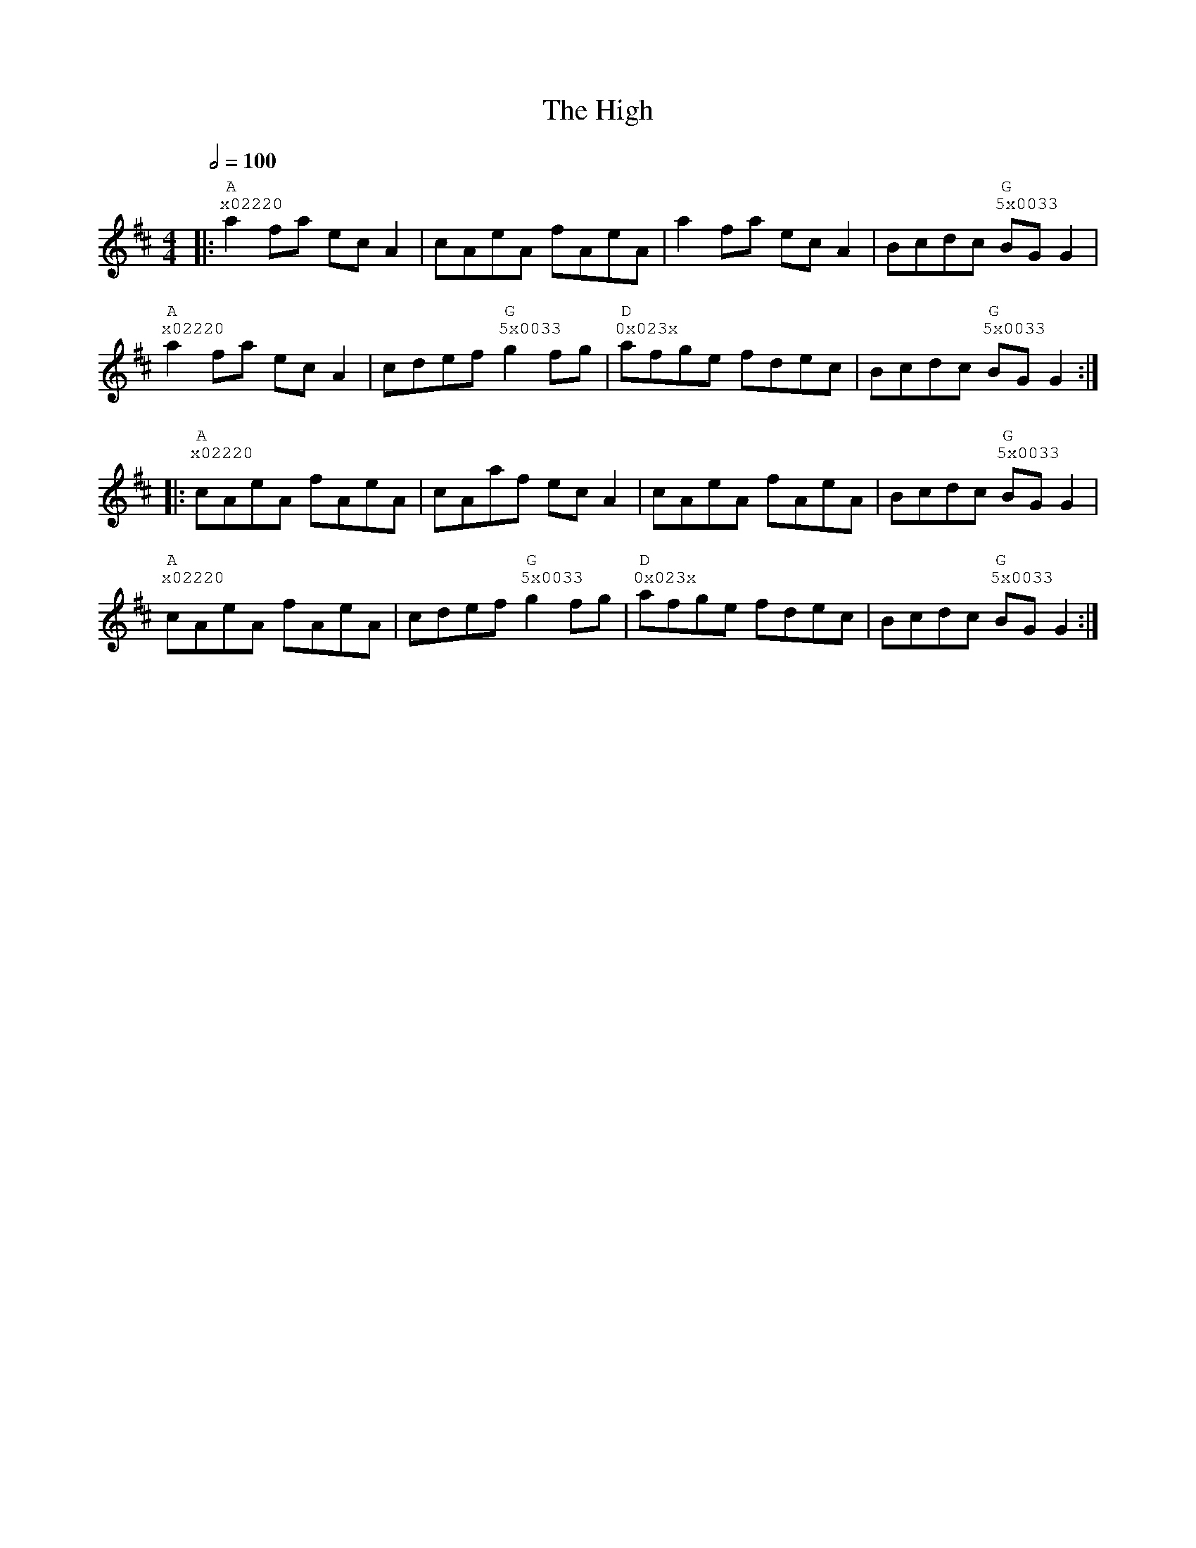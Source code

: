 %%vocalfont Courier
%%gchordfont Georgia
%%textfont Courier
%%wordsfont Courier
%%annotationfont Courier
X: 3
T: The High
R: reel
M: 4/4
L: 1/8
K: Amix
Q: 1/2=100
R: Tuning: DAdgbe
R: Chord Shapes:
R: A: x02220
R: G: 5x0033
R: D: 0x023x
|:"A""^x02220"a2 fa ec A2|cAeA fAeA|a2 fa ec A2|Bcdc "G""^5x0033"BG G2|
"A""^x02220"a2 fa ec A2|cdef "G""^5x0033"g2 fg|"D""^0x023x"afge fdec|Bcdc "G""^5x0033"BG G2:|
|:"A""^x02220"cAeA fAeA|cAaf ec A2|cAeA fAeA|Bcdc "G""^5x0033"BG G2|
"A""^x02220"cAeA fAeA|cdef "G""^5x0033"g2 fg|"D""^0x023x"afge fdec|Bcdc "G""^5x0033"BG G2:| 
